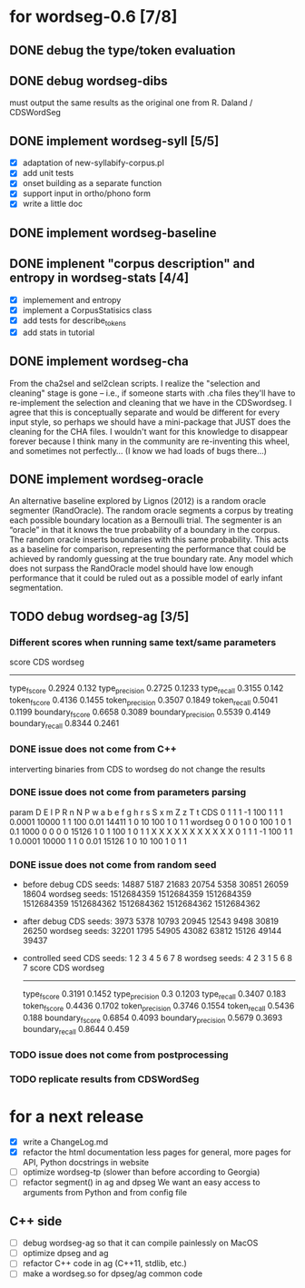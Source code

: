 * for wordseg-0.6 [7/8]
** DONE debug the type/token evaluation
** DONE debug wordseg-dibs
   must output the same results as the original one from R. Daland / CDSWordSeg
** DONE implement wordseg-syll [5/5]
- [X] adaptation of new-syllabify-corpus.pl
- [X] add unit tests
- [X] onset building as a separate function
- [X] support input in ortho/phono form
- [X] write a little doc
** DONE implement wordseg-baseline
** DONE implenent "corpus description" and entropy in wordseg-stats [4/4]
- [X] implemement and entropy
- [X] implement a CorpusStatisics class
- [X] add tests for describe_tokens
- [X] add stats in tutorial
** DONE implement wordseg-cha
   CLOSED: [2017-12-11 lun. 09:25]
  From the cha2sel and sel2clean scripts. I realize the "selection and
  cleaning" stage is gone -- i.e., if someone starts with .cha files
  they'll have to re-implement the selection and cleaning that we have
  in the CDSwordseg. I agree that this is conceptually separate and
  would be different for every input style, so perhaps we should have
  a mini-package that JUST does the cleaning for the CHA files. I
  wouldn't want for this knowledge to disappear forever because I
  think many in the community are re-inventing this wheel, and
  sometimes not perfectly... (I know we had loads of bugs there...)
** DONE implement wordseg-oracle
   CLOSED: [2017-12-11 lun. 09:25]
  An alternative baseline explored by Lignos (2012) is a random oracle
  segmenter (RandOracle). The random oracle segments a corpus by
  treating each possible boundary location as a Bernoulli trial. The
  segmenter is an “oracle” in that it knows the true probability of a
  boundary in the corpus. The random oracle inserts boundaries with
  this same probability. This acts as a baseline for comparison,
  representing the performance that could be achieved by randomly
  guessing at the true boundary rate. Any model which does not surpass
  the RandOracle model should have low enough performance that it
  could be ruled out as a possible model of early infant
  segmentation.
** TODO debug wordseg-ag [3/5]
*** Different scores when running same text/same parameters
   score               CDS     wordseg
   -----------------------------------
   type_fscore         0.2924  0.132
   type_precision      0.2725  0.1233
   type_recall         0.3155  0.142
   token_fscore        0.4136  0.1455
   token_precision     0.3507  0.1849
   token_recall        0.5041  0.1199
   boundary_fscore     0.6658  0.3089
   boundary_precision  0.5539  0.4149
   boundary_recall     0.8344  0.2461
*** DONE issue does not come from C++
    CLOSED: [2017-12-07 jeu. 23:02]
     interverting binaries from CDS to wordseg do not change the results
*** DONE issue does not come from parameters parsing
    CLOSED: [2017-12-08 ven. 14:19]
param   D       E       I       P       R       n       N       P       w       a       b       e       f       g       h       r       s       S       x       m       Z       z       T       t
CDS     0       1       1       1       -1      100     1       1       1       0.0001  10000   1       1       100     0.01    14411   1       0       10      100     1       0       1       1
wordseg 0       0       1       0       0       100     1       0       1       0.1     1000    0       0       0       0       15126   1       0       1       100     1       0       1       1
                X               X       X                       X               X       X       X       X       X       X                               X
        0       1       1       1       -1      100     1       1       1       0.0001  10000   1       1       0       0.01    15126   1       0       10      100     1       0       1       1

*** DONE issue does not come from random seed
- before debug
  CDS seeds: 14887 5187 21683 20754 5358 30851 26059 18604
  wordseg seeds: 1512684359 1512684359 1512684359 1512684359 1512684362 1512684362 1512684362 1512684362
- after debug
  CDS seeds: 3973 5378 10793 20945 12543 9498 30819 26250
  wordseg seeds: 32201 1795 54905 43082 63812 15126 49144 39437
- controlled seed
  CDS seeds: 1 2 3 4 5 6 7 8
  wordseg seeds: 4 2 3 1 5 6 8 7
  score               CDS     wordseg
  -----------------------------------
  type_fscore         0.3191  0.1452
  type_precision      0.3     0.1203
  type_recall         0.3407  0.183
  token_fscore        0.4436  0.1702
  token_precision     0.3746  0.1554
  token_recall        0.5436  0.188
  boundary_fscore     0.6854  0.4093
  boundary_precision  0.5679  0.3693
  boundary_recall     0.8644  0.459
*** TODO issue does not come from postprocessing
*** TODO replicate results from CDSWordSeg
* for a next release
- [X] write a ChangeLog.md
- [X] refactor the html documentation
  less pages for general, more pages for API, Python docstrings in website
- [ ] optimize wordseg-tp (slower than before according to Georgia)
- [ ] refactor segment() in ag and dpseg
  We want an easy access to arguments from Python and from config file
** C++ side
- [ ] debug wordseg-ag so that it can compile painlessly on MacOS
- [ ] optimize dpseg and ag
- [ ] refactor C++ code in ag (C++11, stdlib, etc.)
- [ ] make a wordseg.so for dpseg/ag common code
